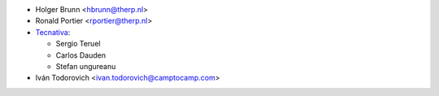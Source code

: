 * Holger Brunn <hbrunn@therp.nl>
* Ronald Portier <rportier@therp.nl>
* `Tecnativa <https://www.tecnativa.com>`_:

  * Sergio Teruel
  * Carlos Dauden
  * Stefan ungureanu

* Iván Todorovich <ivan.todorovich@camptocamp.com>
